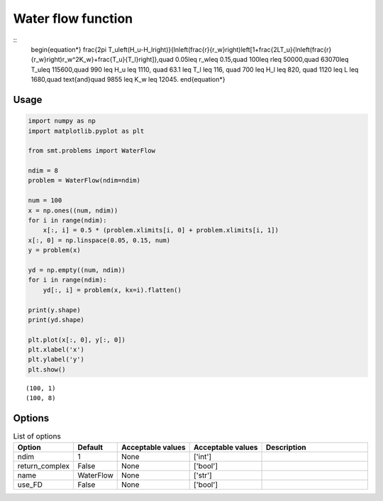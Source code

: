Water flow function
===================

::
  \begin{equation*}
  \frac{2\pi T_u\left(H_u-H_l\right)}{\ln\left(\frac{r}{r_w}\right)\left[1+\frac{2LT_u}{\ln\left(\frac{r}{r_w}\right)r_w^2K_w}+\frac{T_u}{T_l}\right]},\quad 0.05\leq r_w\leq 0.15,\quad 100\leq r\leq 50000,\quad 63070\leq T_u\leq 115600,\quad 990 \leq H_u \leq 1110, \quad 63.1 \leq T_l \leq 116, \quad 700 \leq H_l \leq 820, \quad 1120 \leq L \leq 1680,\quad \text{and}\quad  9855 \leq K_w \leq 12045.
  \end{equation*}

Usage
-----

.. code-block:: python

  import numpy as np
  import matplotlib.pyplot as plt
  
  from smt.problems import WaterFlow
  
  ndim = 8
  problem = WaterFlow(ndim=ndim)
  
  num = 100
  x = np.ones((num, ndim))
  for i in range(ndim):
      x[:, i] = 0.5 * (problem.xlimits[i, 0] + problem.xlimits[i, 1])
  x[:, 0] = np.linspace(0.05, 0.15, num)
  y = problem(x)
  
  yd = np.empty((num, ndim))
  for i in range(ndim):
      yd[:, i] = problem(x, kx=i).flatten()
  
  print(y.shape)
  print(yd.shape)
  
  plt.plot(x[:, 0], y[:, 0])
  plt.xlabel('x')
  plt.ylabel('y')
  plt.show()
  
::

  (100, 1)
  (100, 8)
  
.. figure:: waterflow.png
  :scale: 80 %
  :align: center

Options
-------

.. list-table:: List of options
  :header-rows: 1
  :widths: 15, 10, 20, 20, 30
  :stub-columns: 0

  *  -  Option
     -  Default
     -  Acceptable values
     -  Acceptable values
     -  Description
  *  -  ndim
     -  1
     -  None
     -  ['int']
     -  
  *  -  return_complex
     -  False
     -  None
     -  ['bool']
     -  
  *  -  name
     -  WaterFlow
     -  None
     -  ['str']
     -  
  *  -  use_FD
     -  False
     -  None
     -  ['bool']
     -  
